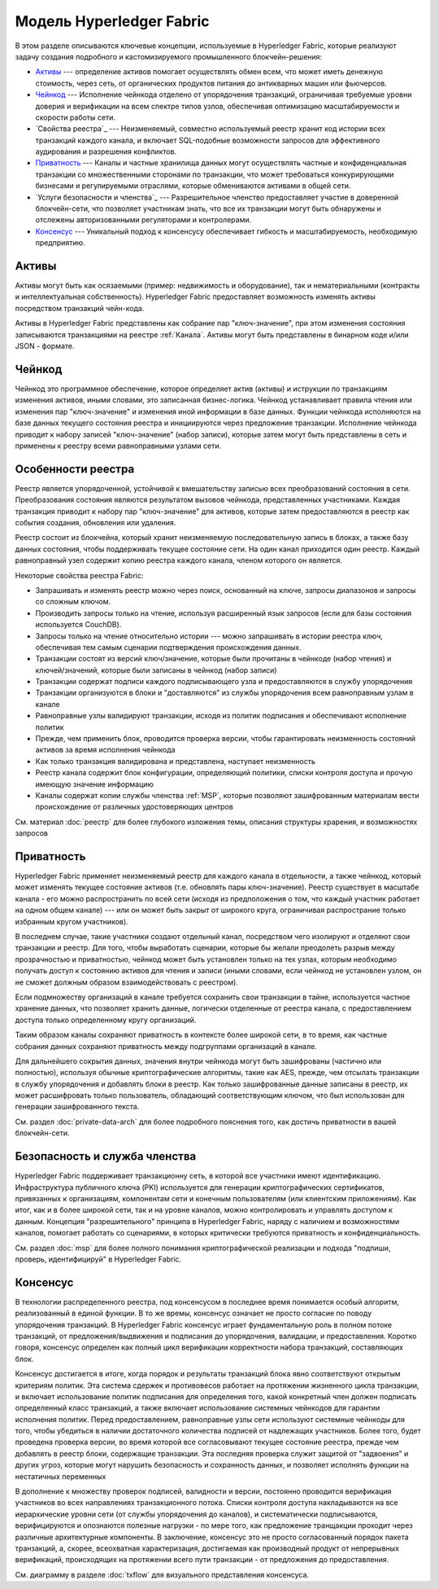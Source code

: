 Модель Hyperledger Fabric
========================

В этом разделе описываются ключевые концепции, используемые в Hyperledger Fabric, 
которые реализуют задачу создания подробного и кастомизируемого промышленного блокчейн-решения: 

* `Активы`_ --- определение активов помогает осуществлять обмен всем, что может иметь денежную стоимость, 
  через сеть, от органических продуктов питания до антикварных машин или фьючерсов. 
* `Чейнкод`_ --- Исполнение чейнкода отделено от упорядочения транзакций,
  ограничивая требуемые уровни доверия и верификации на всем спектре типов узлов,
  обеспечивая оптимизацию масштабируемости и скорости работы сети.
* `Свойства реестра`_ --- Неизменяемый, совместно используемый реестр хранит код 
  истории всех транзакций каждого канала, и включает SQL-подобные возможности запросов 
  для эффективного аудирования и разрешения конфликтов. 
* `Приватность`_ --- Каналы и частные хранилища данных могут осуществлять частные и 
  конфиденциальная транзакции со множественными сторонами по транзакции, что может требоваться 
  конкурирующими бизнесами и регулируемыми отраслями, которые обмениваются активами
  в общей сети. 
* `Услуги безопасности и членства`_ --- Разрешительное членство предоставляет 
  участие в доверенной блокчейн-сети, что позволяет участникам знать, что все их транзакции
  могут быть обнаружены и отслежены авторизованными регуляторами и контролерами.
* `Консенсус`_ --- Уникальный подход к консенсусу обеспечивает гибкость и масштабируемость, 
  необходимую предприятию. 


Активы
------

Активы могут быть как осязаемыми (пример: недвижимость и оборудование), так и нематериальными 
(контракты и интеллектуальная собственность).  Hyperledger Fabric предоставляет
возможность изменять активы посредством транзакций чейн-кода. 

Активы в Hyperledger Fabric представлены как собрание 
пар "ключ-значение", при этом изменения состояния записываются транзакциями на реестре :ref:`Канала`.  
Активы могут быть представлены в бинарном коде и/или JSON - формате.


Чейнкод
---------

Чейнкод это программное обеспечение, которое определяет актив (активы) и иструкции по транзакциям
изменения активов, иными словами, это записанная бизнес-логика. Чейнкод устанавливает правила чтения
или изменения пар "ключ-значение" и изменения иной информации в базе данных.
Функции чейнкода исполняются на базе данных текущего состояния реестра и инициируются через предложение транзакции. 
Исполнение чейнкода приводит к набору записей "ключ-значение" (набор записи), которые затем могут быть представлены
в сеть и применены к реестру всеми равноправными узлами сети. 


Особенности реестра
---------------

Реестр является упорядоченной, устойчивой к вмешательству записью всех преобразований состояния в сети. 
Преобразования состояния являются результатом вызовов чейнкода, представленных участниками. 
Каждая транзакция приводит к набору пар "ключ-значение" для активов, которые затем предоставляются в реестр
как события создания, обновления или удаления. 

Реестр состоит из блокчейна, который хранит неизменяемую последовательную запись в блоках, а также
базу данных состояния, чтобы поддерживать текущее состояние сети. На один канал приходится один реестр. 
Каждый равноправный узел содержит копию реестра каждого канала, членом которого он является. 


Некоторые свойства реестра Fabric:

- Запрашивать и изменять реестр можно через поиск, основанный на ключе, запросы диапазонов и запросы со сложным ключом. 
- Производить запросы только на чтение, используя расширенный язык запросов (если для базы состояния используется CouchDB).
- Запросы только на чтение относительно истории --- можно запрашивать в истории реестра ключ, обеспечивая тем самым сценарии подтверждения происхождения данных. 
- Транзакции состоят из версий ключ/значение, которые были прочитаны в чейнкоде (набор чтения) и ключей/значений, которые были записаны в чейнкод (набор записи)
- Транзакции содержат подписи каждого подписывающего узла и предоставляются в службу упорядочения
- Транзакции организуются в блоки и "доставляются" из службы упорядочения всем равноправным узлам в канале
- Равноправные узлы валидируют транзакции, исходя из политик подписания и обеспечивают исполнение политик
- Прежде, чем применить блок, проводится проверка версии, чтобы гарантировать неизменность состояний активов за время исполнения чейнкода
- Как только транзакция валидирована и представлена, наступает неизменность 
- Реестр канала содержит блок конфигурации, определяющий политики, списки контроля доступа и прочую имеющую значение информацию 
- Каналы содержат копии службы членства :ref:`MSP`, которые позволяют зашифрованным материалам вести происхождение от различных удостоверяющих центров
См. материал :doc:`реестр` для более глубокого изложения темы, описания структуры храрения, и возможностях запросов


Приватность
-------

Hyperledger Fabric применяет неизменяемый реестр для каждого канала в отдельности, 
а также чейнкод, который может изменять текущее состояние активов  (т.е. обновлять
пары ключ-значение). Реестр существует в масштабе канала - его можно распространить
по всей сети (исходя из предположения о том, что каждый участник работает на одном общем канале) 
--- или он может быть закрыт от широкого круга, ограничивая распространие только избранным кругом участников).

В последнем случае, такие участники создают отдельный канал, 
посредством чего изолируют и отделяют свои транзакции и реестр. Для того, чтобы выработать
сценарии, которые бы желали преодолеть разрыв между прозрачностью и приватностью, 
чейнкод может быть установлен только на тех узлах, которым необходимо получать доступ к состоянию активов
для чтения и записи (иными словами, если чейнкод не установлен узлом, он не сможет должным образом взаимодействовать с реестром). 


Если подмножеству организаций в канале требуется сохранить свои транзакции в тайне, 
используется частное хранение данных, что позволяет хранить данные, логически отделенные от реестра канала, с
предоставлением доступа только определенному кругу организаций. 

Таким образом каналы сохраняют приватность в контексте более широкой сети, в 
то время, как частные собрания данных сохраняют приватность между подгруппами организаций в канале. 

Для дальнейшего сокрытия данных, значения внутри чейнкода могут быть зашифрованы
(частично или полностью), используя обычные криптографические алгоритмы, такие как AES, 
прежде, чем отсылать транзакции в службу упорядочения и добавлять блоки в реестр. 
Как только зашифрованные данные записаны в реестр, их может расшифровать только пользователь, 
обладающий соответствующим ключом, что был использован для генерации зашифрованного текста. 


См. раздел :doc:`private-data-arch` для более подробного пояснения того, как достичь приватности в вашей блокчейн-сети. 


Безопасность и служба членства
------------------------------

Hyperledger Fabric поддерживает транзакционну сеть, в которой все участники 
имеют идентификацию. Инфраструктура публичного ключа (PKI) используется для генерации криптографических 
сертификатов, привязанных к организациям, компонентам сети и конечным пользователям (или клиентским приложениям). 
Как итог, как и в более широкой сети, так и на уровне каналов, можно контролировать и управлять доступом к данным.  
Концепция "разрешительного" принципа в Hyperledger Fabric, наряду с наличием и возможностями каналов, помогает 
работать со сценариями, в которых критически требуются приватность и конфиденциальность.

См. раздел :doc:`msp` для более полного понимания криптографической реализации и подхода 
"подпиши, проверь, идентифицируй" в Hyperledger Fabric.


Консенсус
---------

В технологии распределенного реестра, под консенсусом в последнее время
понимается особый алгоритм, реализованный в единой функции. В то же времы, консенсус означает не просто 
согласие по поводу упорядочения транзакций. В Hyperledger Fabric консенсус играет фундаментальную роль
в полном потоке транзакций, от предложения/выдвижения и подписания до упорядочения, валидации, и предоставления. 
Коротко говоря, консенсус определен как полный цикл верификации корректности
набора транзакций, составляющих блок. 

Консенсус достигается в итоге, когда порядок и результаты транзакций блока
явно соответствуют открытым критериям политик. Эта система сдержек и противовесов
работает на протяжении жизненного цикла транзакции, и включает использование политик
подписания для определения того, какой конкретный член должен подписать определенный
класс транзакций, а также включает использование системных чейнкодов для гарантии
исполнения политик. Перед предоставлением, равноправные узлы сети используют 
системные чейнкоды для того, чтобы убедиться в наличии достаточного количества подписей от 
надлежащих участников. Более того, будет проведена проверка версии, во время которой все согласовывают
текущее состояние реестра, прежде чем добавлять в реестр блоки, содержащие транзакции. 
Эта последняя проверка служит защитой от "задвоения" и других угроз, которые могут нарушить
безопасность и сохранность данных, и позволяет исполнять функции на нестатичных переменных 

В дополнение к множеству проверок подписей, валидности и версии, постоянно проводится верификация
участников во всех направлениях транзакционного потока. Списки контроля доступа 
накладываются на все иерархические уровни сети (от службы упорядочения до каналов),
и систематически подписываются, верифицируются и опознаются полезные нагрузки - по мере того, как предложение
транщакции проходит через различные архитектурные компоненты. В заключение, консенсус 
это не просто согласованный порядок пакета транзакций, а, скорее, всеохватная характеризация, достигаемая
как производный продукт от непрерывных верификаций, происходящих на протяжении всего пути транзакции -
от предложения до предоставления. 



См. диаграмму в разделе :doc:`txflow` для визуального представления консенсуса.


.. Licensed under Creative Commons Attribution 4.0 International License
   https://creativecommons.org/licenses/by/4.0/
